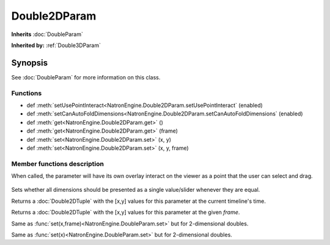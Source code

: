 .. module:: NatronEngine
.. _Double2DParam:

Double2DParam
*************

**Inherits** :doc:`DoubleParam`

**Inherited by:** :ref:`Double3DParam`

Synopsis
--------

See :doc:`DoubleParam` for more information on this class.

Functions
^^^^^^^^^

- def :meth:`setUsePointInteract<NatronEngine.Double2DParam.setUsePointInteract` (enabled)
- def :meth:`setCanAutoFoldDimensions<NatronEngine.Double2DParam.setCanAutoFoldDimensions` (enabled)
- def :meth:`get<NatronEngine.Double2DParam.get>` ()
- def :meth:`get<NatronEngine.Double2DParam.get>` (frame)
- def :meth:`set<NatronEngine.Double2DParam.set>` (x, y)
- def :meth:`set<NatronEngine.Double2DParam.set>` (x, y, frame)


Member functions description
^^^^^^^^^^^^^^^^^^^^^^^^^^^^

.. method:: NatronEngine.Double2DParam.setUsePointInteract(enabled)

    :param enabled: :class:`bool`

When called, the parameter will have its own overlay interact on the viewer as a point
that the user can select and drag.

.. figure:: ../../positionInteract.png
    :width: 400px
    :align: center


.. method:: NatronEngine.Double2DParam.setCanAutoFoldDimensions(enabled)

    :param enabled: :class:`bool`

Sets whether all dimensions should be presented as a single value/slider whenever they are equal.


.. method:: NatronEngine.Double2DParam.get()

    :rtype: :class:`Double2DTuple`

Returns a :doc:`Double2DTuple` with the [x,y] values for this parameter at the current
timeline's time.



.. method:: NatronEngine.Double2DParam.get(frame)

    :param frame: :class:`float<PySide.QtCore.float>`
    :rtype: :class:`Double2DTuple`

Returns a :doc:`Double2DTuple` with the [x,y] values for this parameter at the given *frame*.



.. method:: NatronEngine.Double2DParam.set(x, y, frame)


    :param x: :class:`float<PySide.QtCore.double>`
    :param y: :class:`float<PySide.QtCore.double>`
    :param frame: :class:`float<PySide.QtCore.float>`


Same as :func:`set(x,frame)<NatronEngine.DoubleParam.set>` but for 2-dimensional doubles.



.. method:: NatronEngine.Double2DParam.set(x, y)


    :param x: :class:`float<PySide.QtCore.double>`
    :param y: :class:`float<PySide.QtCore.double>`

Same as :func:`set(x)<NatronEngine.DoubleParam.set>` but for 2-dimensional doubles.





